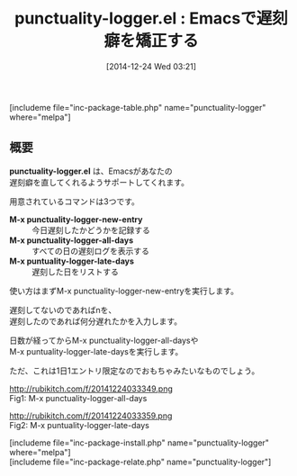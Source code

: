 #+BLOG: rubikitch
#+POSTID: 1640
#+BLOG: rubikitch
#+DATE: [2014-12-24 Wed 03:21]
#+PERMALINK: punctuality-logger
#+OPTIONS: toc:nil num:nil todo:nil pri:nil tags:nil ^:nil \n:t -:nil
#+ISPAGE: nil
#+DESCRIPTION:
# (progn (erase-buffer)(find-file-hook--org2blog/wp-mode))
#+BLOG: rubikitch
#+CATEGORY: TODO・予定管理
#+EL_PKG_NAME: punctuality-logger
#+TAGS: 
#+EL_TITLE0: Emacsで遅刻癖を矯正する
#+begin: org2blog
#+TITLE: punctuality-logger.el : Emacsで遅刻癖を矯正する
[includeme file="inc-package-table.php" name="punctuality-logger" where="melpa"]

#+end:
** 概要
*punctuality-logger.el* は、Emacsがあなたの
遅刻癖を直してくれるようサポートしてくれます。

用意されているコマンドは3つです。

- *M-x punctuality-logger-new-entry* :: 今日遅刻したかどうかを記録する
- *M-x punctuality-logger-all-days* :: すべての日の遅刻ログを表示する
- *M-x puntuality-logger-late-days* :: 遅刻した日をリストする

使い方はまずM-x punctuality-logger-new-entryを実行します。

遅刻してないのであればnを、
遅刻したのであれば何分遅れたかを入力します。

日数が経ってからM-x punctuality-logger-all-daysや
M-x puntuality-logger-late-daysを実行します。

ただ、これは1日1エントリ限定なのでおもちゃみたいなものでしょう。

# (progn (forward-line 1)(shell-command "screenshot-time.rb org_template" t))
http://rubikitch.com/f/20141224033349.png
Fig1: M-x punctuality-logger-all-days

http://rubikitch.com/f/20141224033359.png
Fig2: M-x puntuality-logger-late-days

[includeme file="inc-package-install.php" name="punctuality-logger" where="melpa"]
[includeme file="inc-package-relate.php" name="punctuality-logger"]
